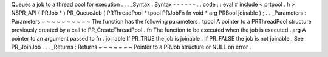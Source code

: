 Queues
a
job
to
a
thread
pool
for
execution
.
.
.
_Syntax
:
Syntax
-
-
-
-
-
-
.
.
code
:
:
eval
#
include
<
prtpool
.
h
>
NSPR_API
(
PRJob
*
)
PR_QueueJob
(
PRThreadPool
*
tpool
PRJobFn
fn
void
*
arg
PRBool
joinable
)
;
.
.
_Parameters
:
Parameters
~
~
~
~
~
~
~
~
~
~
The
function
has
the
following
parameters
:
tpool
A
pointer
to
a
PRThreadPool
structure
previously
created
by
a
call
to
PR_CreateThreadPool
.
fn
The
function
to
be
executed
when
the
job
is
executed
.
arg
A
pointer
to
an
argument
passed
to
fn
.
joinable
If
PR_TRUE
the
job
is
joinable
.
If
PR_FALSE
the
job
is
not
joinable
.
See
PR_JoinJob
.
.
.
_Returns
:
Returns
~
~
~
~
~
~
~
Pointer
to
a
PRJob
structure
or
NULL
on
error
.

